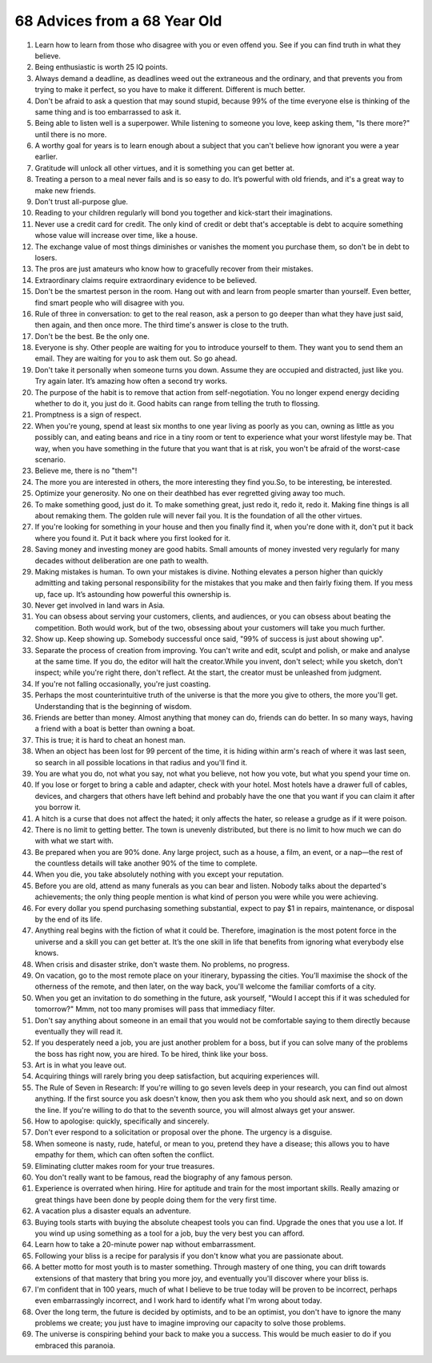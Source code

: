 68 Advices from a 68 Year Old
############################################

#. Learn how to learn from those who disagree with you or even offend you. See if you can find truth in what they believe.
#. Being enthusiastic is worth 25 IQ points.
#. Always demand a deadline, as deadlines weed out the extraneous and the ordinary, and that prevents you from trying to make it perfect, so you have to make it different. Different is much better.
#. Don't be afraid to ask a question that may sound stupid, because 99% of the time everyone else is thinking of the same thing and is too embarrassed to ask it.
#. Being able to listen well is a superpower. While listening to someone you love, keep asking them, "Is there more?" until there is no more.
#. A worthy goal for years is to learn enough about a subject that you can't believe how ignorant you were a year earlier.
#. Gratitude will unlock all other virtues, and it is something you can get better at.
#. Treating a person to a meal never fails and is so easy to do. It’s powerful with old friends, and it's a great way to make new friends.
#. Don't trust all-purpose glue.
#. Reading to your children regularly will bond you together and kick-start their imaginations.
#. Never use a credit card for credit. The only kind of credit or debt that's acceptable is debt to acquire something whose value will increase over time, like a house.
#. The exchange value of most things diminishes or vanishes the moment you purchase them, so don't be in debt to losers.
#. The pros are just amateurs who know how to gracefully recover from their mistakes.
#. Extraordinary claims require extraordinary evidence to be believed.
#. Don't be the smartest person in the room. Hang out with and learn from people smarter than yourself. Even better, find smart people who will disagree with you.
#. Rule of three in conversation: to get to the real reason, ask a person to go deeper than what they have just said, then again, and then once more. The third time's answer is close to the truth.
#. Don't be the best. Be the only one.
#. Everyone is shy. Other people are waiting for you to introduce yourself to them. They want you to send them an email. They are waiting for you to ask them out. So go ahead.
#. Don't take it personally when someone turns you down. Assume they are occupied and distracted, just like you. Try again later. It’s amazing how often a second try works.
#. The purpose of the habit is to remove that action from self-negotiation. You no longer expend energy deciding whether to do it, you just do it. Good habits can range from telling the truth to flossing.
#. Promptness is a sign of respect.
#. When you're young, spend at least six months to one year living as poorly as you can, owning as little as you possibly can, and eating beans and rice in a tiny room or tent to experience what your worst lifestyle may be. That way, when you have something in the future that you want that is at risk, you won't be afraid of the worst-case scenario.
#. Believe me, there is no "them"!
#. The more you are interested in others, the more interesting they find you.So, to be interesting, be interested.
#. Optimize your generosity. No one on their deathbed has ever regretted giving away too much.
#. To make something good, just do it. To make something great, just redo it, redo it, redo it. Making fine things is all about remaking them. The golden rule will never fail you. It is the foundation of all the other virtues.
#. If you're looking for something in your house and then you finally find it, when you're done with it, don't put it back where you found it. Put it back where you first looked for it.
#. Saving money and investing money are good habits. Small amounts of money invested very regularly for many decades without deliberation are one path to wealth.
#. Making mistakes is human. To own your mistakes is divine. Nothing elevates a person higher than quickly admitting and taking personal responsibility for the mistakes that you make and then fairly fixing them. If you mess up, face up. It’s astounding how powerful this ownership is.
#. Never get involved in land wars in Asia.
#. You can obsess about serving your customers, clients, and audiences, or you can obsess about beating the competition. Both would work, but of the two, obsessing about your customers will take you much further.
#. Show up. Keep showing up. Somebody successful once said, "99% of success is just about showing up".
#. Separate the process of creation from improving. You can't write and edit, sculpt and polish, or make and analyse at the same time. If you do, the editor will halt the creator.While you invent, don't select; while you sketch, don't inspect; while you're right there, don't reflect. At the start, the creator must be unleashed from judgment.
#. If you're not falling occasionally, you're just coasting.
#. Perhaps the most counterintuitive truth of the universe is that the more you give to others, the more you'll get. Understanding that is the beginning of wisdom.
#. Friends are better than money. Almost anything that money can do, friends can do better. In so many ways, having a friend with a boat is better than owning a boat.
#. This is true; it is hard to cheat an honest man.
#. When an object has been lost for 99 percent of the time, it is hiding within arm's reach of where it was last seen, so search in all possible locations in that radius and you'll find it.
#. You are what you do, not what you say, not what you believe, not how you vote, but what you spend your time on.
#. If you lose or forget to bring a cable and adapter, check with your hotel. Most hotels have a drawer full of cables, devices, and chargers that others have left behind and probably have the one that you want if you can claim it after you borrow it.
#. A hitch is a curse that does not affect the hated; it only affects the hater, so release a grudge as if it were poison.
#. There is no limit to getting better. The town is unevenly distributed, but there is no limit to how much we can do with what we start with.
#. Be prepared when you are 90% done. Any large project, such as a house, a film, an event, or a nap—the rest of the countless details will take another 90% of the time to complete.
#. When you die, you take absolutely nothing with you except your reputation.
#. Before you are old, attend as many funerals as you can bear and listen. Nobody talks about the departed's achievements; the only thing people mention is what kind of person you were while you were achieving.
#. For every dollar you spend purchasing something substantial, expect to pay $1 in repairs, maintenance, or disposal by the end of its life.
#. Anything real begins with the fiction of what it could be. Therefore, imagination is the most potent force in the universe and a skill you can get better at. It’s the one skill in life that benefits from ignoring what everybody else knows.
#. When crisis and disaster strike, don't waste them. No problems, no progress.
#. On vacation, go to the most remote place on your itinerary, bypassing the cities. You’ll maximise the shock of the otherness of the remote, and then later, on the way back, you'll welcome the familiar comforts of a city.
#. When you get an invitation to do something in the future, ask yourself, "Would I accept this if it was scheduled for tomorrow?" Mmm, not too many promises will pass that immediacy filter.
#. Don't say anything about someone in an email that you would not be comfortable saying to them directly because eventually they will read it.
#. If you desperately need a job, you are just another problem for a boss, but if you can solve many of the problems the boss has right now, you are hired. To be hired, think like your boss.
#. Art is in what you leave out.
#. Acquiring things will rarely bring you deep satisfaction, but acquiring experiences will.
#. The Rule of Seven in Research: If you're willing to go seven levels deep in your research, you can find out almost anything. If the first source you ask doesn't know, then you ask them who you should ask next, and so on down the line. If you're willing to do that to the seventh source, you will almost always get your answer.
#. How to apologise: quickly, specifically and sincerely.
#. Don't ever respond to a solicitation or proposal over the phone. The urgency is a disguise.
#. When someone is nasty, rude, hateful, or mean to you, pretend they have a disease; this allows you to have empathy for them, which can often soften the conflict.
#. Eliminating clutter makes room for your true treasures.
#. You don't really want to be famous, read the biography of any famous person.
#. Experience is overrated when hiring. Hire for aptitude and train for the most important skills. Really amazing or great things have been done by people doing them for the very first time.
#. A vacation plus a disaster equals an adventure.
#. Buying tools starts with buying the absolute cheapest tools you can find. Upgrade the ones that you use a lot. If you wind up using something as a tool for a job, buy the very best you can afford.
#. Learn how to take a 20-minute power nap without embarrassment.
#. Following your bliss is a recipe for paralysis if you don't know what you are passionate about.
#. A better motto for most youth is to master something. Through mastery of one thing, you can drift towards extensions of that mastery that bring you more joy, and eventually you'll discover where your bliss is.
#. I'm confident that in 100 years, much of what I believe to be true today will be proven to be incorrect, perhaps even embarrassingly incorrect, and I work hard to identify what I'm wrong about today.
#. Over the long term, the future is decided by optimists, and to be an optimist, you don't have to ignore the many problems we create; you just have to imagine improving our capacity to solve those problems.
#. The universe is conspiring behind your back to make you a success. This would be much easier to do if you embraced this paranoia.
